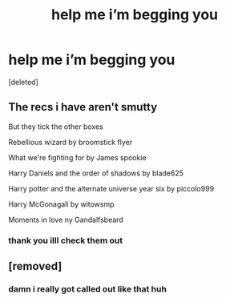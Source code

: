 #+TITLE: help me i’m begging you

* help me i’m begging you
:PROPERTIES:
:Score: 2
:DateUnix: 1577930537.0
:DateShort: 2020-Jan-02
:END:
[deleted]


** The recs i have aren't smutty

But they tick the other boxes

Rebellious wizard by broomstick flyer

What we're fighting for by James spookie

Harry Daniels and the order of shadows by blade625

Harry potter and the alternate universe year six by piccolo999

Harry McGonagall by witowsmp

Moments in love ny Gandalfsbeard
:PROPERTIES:
:Author: anontarg
:Score: 2
:DateUnix: 1577973253.0
:DateShort: 2020-Jan-02
:END:

*** thank you illl check them out
:PROPERTIES:
:Author: YASS_SLAY
:Score: 1
:DateUnix: 1577983418.0
:DateShort: 2020-Jan-02
:END:


** [removed]
:PROPERTIES:
:Score: 2
:DateUnix: 1577940817.0
:DateShort: 2020-Jan-02
:END:

*** damn i really got called out like that huh
:PROPERTIES:
:Author: YASS_SLAY
:Score: 1
:DateUnix: 1577941712.0
:DateShort: 2020-Jan-02
:END:
